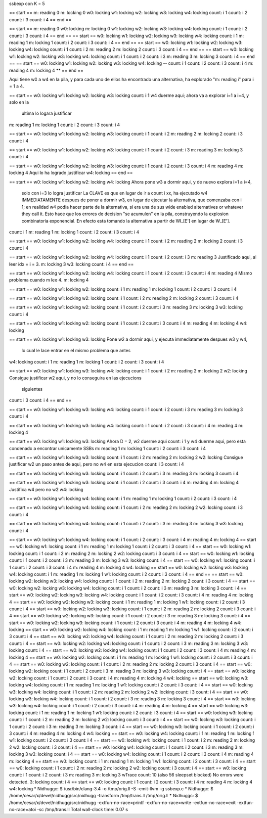 
ssbexp con K = 5

== start ==
m: reading 0
m: locking 0
w0: locking
w1: locking
w2: locking
w3: locking
w4: locking
count: i 1
count: i 2
count: i 3
count: i 4
== end ==

== start ==
m: reading 0
w0: locking
m: locking 0
w1: locking
w2: locking
w3: locking
w4: locking
count: i 1
count: i 2
count: i 3
count: i 4
== end ==
== start ==
w0: locking
w1: locking
w2: locking
w3: locking
w4: locking
count: i 1
m: reading 1
m: locking 1
count: i 2
count: i 3
count: i 4
== end ==
== start ==
w0: locking
w1: locking
w2: locking
w3: locking
w4: locking
count: i 1
count: i 2
m: reading 2
m: locking 2
count: i 3
count: i 4
== end ==
== start ==
w0: locking
w1: locking
w2: locking
w3: locking
w4: locking
count: i 1
count: i 2
count: i 3
m: reading 3
m: locking 3
count: i 4
== end ==
== start ==
w0: locking
w1: locking
w2: locking
w3: locking
w4: locking    --
count: i 1
count: i 2
count: i 3
count: i 4
m: reading 4
m: locking 4   **
== end ==

Aqui tiene w0 a w4 en la pila, y para cada uno de ellos ha encontrado una
alternativa, ha explorado "m: reading i" para i = 1 a 4.

== start ==
w0: locking
w1: locking
w2: locking
w3: locking
count: i 1     w4 duerme aqui; ahora va a explorar i=1 a i=4, y solo en la
               ultima lo logara justificar
m: reading 1
m: locking 1
count: i 2
count: i 3
count: i 4

== start ==
w0: locking
w1: locking
w2: locking
w3: locking
count: i 1
count: i 2
m: reading 2
m: locking 2
count: i 3
count: i 4

== start ==
w0: locking
w1: locking
w2: locking
w3: locking
count: i 1
count: i 2
count: i 3
m: reading 3
m: locking 3
count: i 4

== start ==
w0: locking
w1: locking
w2: locking
w3: locking
count: i 1
count: i 2
count: i 3
count: i 4
m: reading 4
m: locking 4      Aqui lo ha logrado justificar
w4: locking
== end ==

== start ==
w0: locking
w1: locking
w2: locking
w4: locking       Ahora pone w3 a dormir aqui, y de nuevo explora i=1 a i=4,
                  solo con i=3 lo logra justificar
                  La CLAVE es que en lugar de ir a count i xx, ha ejecutado w4
                  IMMEDIATAMENTE despues de poner a dormir w3, en lugar de
                  ejecutar la alternativa, que comenzaba con i 1; en realidad w4
                  podia hacer parte de la alternativa, si era una de sus wide
                  enabled alternatives or whatever they call it. Esto hace que
                  los errores de decision "se acumulen" en la pila, construyendo
                  la explosion combinatoria exponencial. En efecto esta tomando
                  la alternativa a partir de WI_[E'] en lugar de W_[E'].
count: i 1
m: reading 1
m: locking 1
count: i 2
count: i 3
count: i 4

== start ==
w0: locking
w1: locking
w2: locking
w4: locking
count: i 1
count: i 2
m: reading 2
m: locking 2
count: i 3
count: i 4

== start ==
w0: locking
w1: locking
w2: locking
w4: locking
count: i 1
count: i 2
count: i 3
m: reading 3      Justificado aqui, al leer idx = i = 3.
m: locking 3
w3: locking
count: i 4
== end ==

== start ==
w0: locking
w1: locking
w2: locking
w4: locking
count: i 1
count: i 2
count: i 3
count: i 4
m: reading 4      Mismo problema cuando m lee 4.
m: locking 4


== start ==
w0: locking
w1: locking
w2: locking
count: i 1        
m: reading 1
m: locking 1
count: i 2
count: i 3
count: i 4

== start ==
w0: locking
w1: locking
w2: locking
count: i 1
count: i 2
m: reading 2
m: locking 2
count: i 3
count: i 4

== start ==
w0: locking
w1: locking
w2: locking
count: i 1
count: i 2
count: i 3
m: reading 3
m: locking 3
w3: locking
count: i 4

== start ==
w0: locking
w1: locking
w2: locking
count: i 1
count: i 2
count: i 3
count: i 4
m: reading 4
m: locking 4
w4: locking

== start ==
w0: locking
w1: locking
w3: locking    Pone w2 a dormir aqui, y ejecuta immediatamente despues w3 y w4,
               lo cual le lace entrar en el mismo problema que antes
w4: locking
count: i 1
m: reading 1
m: locking 1
count: i 2
count: i 3
count: i 4

== start ==
w0: locking
w1: locking
w3: locking
w4: locking
count: i 1
count: i 2
m: reading 2   
m: locking 2
w2: locking    Consigue justificar w2 aqui, y no lo conseguira en las ejecucions
               siguientes
count: i 3
count: i 4
== end ==

== start ==
w0: locking
w1: locking
w3: locking
w4: locking
count: i 1
count: i 2
count: i 3
m: reading 3
m: locking 3
count: i 4

== start ==
w0: locking
w1: locking
w3: locking
w4: locking
count: i 1
count: i 2
count: i 3
count: i 4
m: reading 4
m: locking 4

== start ==
w0: locking
w1: locking
w3: locking    Ahora D = 2, w2 duerme aqui
count: i 1     y w4 duerme aqui, pero esta condenado a encontrar unicamente SSBs
m: reading 1
m: locking 1
count: i 2
count: i 3
count: i 4

== start ==
w0: locking
w1: locking
w3: locking
count: i 1
count: i 2
m: reading 2
m: locking 2
w2: locking    Consigue justificar w2 un paso antes de aqui, pero no w4 en esta ejecucion
count: i 3
count: i 4

== start ==
w0: locking
w1: locking
w3: locking
count: i 1
count: i 2
count: i 3
m: reading 3
m: locking 3
count: i 4

== start ==
w0: locking
w1: locking
w3: locking
count: i 1
count: i 2
count: i 3
count: i 4
m: reading 4
m: locking 4   Justifica w4 pero no w2
w4: locking

== start ==
w0: locking
w1: locking
w4: locking
count: i 1
m: reading 1
m: locking 1
count: i 2
count: i 3
count: i 4

== start ==
w0: locking
w1: locking
w4: locking
count: i 1
count: i 2
m: reading 2
m: locking 2
w2: locking
count: i 3
count: i 4

== start ==
w0: locking
w1: locking
w4: locking
count: i 1
count: i 2
count: i 3
m: reading 3
m: locking 3
w3: locking
count: i 4

== start ==
w0: locking
w1: locking
w4: locking
count: i 1
count: i 2
count: i 3
count: i 4
m: reading 4
m: locking 4
== start ==
w0: locking
w1: locking
count: i 1
m: reading 1
m: locking 1
count: i 2
count: i 3
count: i 4
== start ==
w0: locking
w1: locking
count: i 1
count: i 2
m: reading 2
m: locking 2
w2: locking
count: i 3
count: i 4
== start ==
w0: locking
w1: locking
count: i 1
count: i 2
count: i 3
m: reading 3
m: locking 3
w3: locking
count: i 4
== start ==
w0: locking
w1: locking
count: i 1
count: i 2
count: i 3
count: i 4
m: reading 4
m: locking 4
w4: locking
== start ==
w0: locking
w2: locking
w3: locking
w4: locking
count: i 1
m: reading 1
m: locking 1
w1: locking
count: i 2
count: i 3
count: i 4
== end ==
== start ==
w0: locking
w2: locking
w3: locking
w4: locking
count: i 1
count: i 2
m: reading 2
m: locking 2
count: i 3
count: i 4
== start ==
w0: locking
w2: locking
w3: locking
w4: locking
count: i 1
count: i 2
count: i 3
m: reading 3
m: locking 3
count: i 4
== start ==
w0: locking
w2: locking
w3: locking
w4: locking
count: i 1
count: i 2
count: i 3
count: i 4
m: reading 4
m: locking 4
== start ==
w0: locking
w2: locking
w3: locking
count: i 1
m: reading 1
m: locking 1
w1: locking
count: i 2
count: i 3
count: i 4
== start ==
w0: locking
w2: locking
w3: locking
count: i 1
count: i 2
m: reading 2
m: locking 2
count: i 3
count: i 4
== start ==
w0: locking
w2: locking
w3: locking
count: i 1
count: i 2
count: i 3
m: reading 3
m: locking 3
count: i 4
== start ==
w0: locking
w2: locking
w3: locking
count: i 1
count: i 2
count: i 3
count: i 4
m: reading 4
m: locking 4
w4: locking
== start ==
w0: locking
w2: locking
w4: locking
count: i 1
m: reading 1
m: locking 1
w1: locking
count: i 2
count: i 3
count: i 4
== start ==
w0: locking
w2: locking
w4: locking
count: i 1
count: i 2
m: reading 2
m: locking 2
count: i 3
count: i 4
== start ==
w0: locking
w2: locking
w4: locking
count: i 1
count: i 2
count: i 3
m: reading 3
m: locking 3
w3: locking
count: i 4
== start ==
w0: locking
w2: locking
w4: locking
count: i 1
count: i 2
count: i 3
count: i 4
m: reading 4
m: locking 4
== start ==
w0: locking
w2: locking
count: i 1
m: reading 1
m: locking 1
w1: locking
count: i 2
count: i 3
count: i 4
== start ==
w0: locking
w2: locking
count: i 1
count: i 2
m: reading 2
m: locking 2
count: i 3
count: i 4
== start ==
w0: locking
w2: locking
count: i 1
count: i 2
count: i 3
m: reading 3
m: locking 3
w3: locking
count: i 4
== start ==
w0: locking
w2: locking
count: i 1
count: i 2
count: i 3
count: i 4
m: reading 4
m: locking 4
w4: locking
== start ==
w0: locking
w3: locking
w4: locking
count: i 1
m: reading 1
m: locking 1
w1: locking
count: i 2
count: i 3
count: i 4
== start ==
w0: locking
w3: locking
w4: locking
count: i 1
count: i 2
m: reading 2
m: locking 2
w2: locking
count: i 3
count: i 4
== start ==
w0: locking
w3: locking
w4: locking
count: i 1
count: i 2
count: i 3
m: reading 3
m: locking 3
count: i 4
== start ==
w0: locking
w3: locking
w4: locking
count: i 1
count: i 2
count: i 3
count: i 4
m: reading 4
m: locking 4
== start ==
w0: locking
w3: locking
count: i 1
m: reading 1
m: locking 1
w1: locking
count: i 2
count: i 3
count: i 4
== start ==
w0: locking
w3: locking
count: i 1
count: i 2
m: reading 2
m: locking 2
w2: locking
count: i 3
count: i 4
== start ==
w0: locking
w3: locking
count: i 1
count: i 2
count: i 3
m: reading 3
m: locking 3
count: i 4
== start ==
w0: locking
w3: locking
count: i 1
count: i 2
count: i 3
count: i 4
m: reading 4
m: locking 4
w4: locking
== start ==
w0: locking
w4: locking
count: i 1
m: reading 1
m: locking 1
w1: locking
count: i 2
count: i 3
count: i 4
== start ==
w0: locking
w4: locking
count: i 1
count: i 2
m: reading 2
m: locking 2
w2: locking
count: i 3
count: i 4
== start ==
w0: locking
w4: locking
count: i 1
count: i 2
count: i 3
m: reading 3
m: locking 3
w3: locking
count: i 4
== start ==
w0: locking
w4: locking
count: i 1
count: i 2
count: i 3
count: i 4
m: reading 4
m: locking 4
== start ==
w0: locking
count: i 1
m: reading 1
m: locking 1
w1: locking
count: i 2
count: i 3
count: i 4
== start ==
w0: locking
count: i 1
count: i 2
m: reading 2
m: locking 2
w2: locking
count: i 3
count: i 4
== start ==
w0: locking
count: i 1
count: i 2
count: i 3
m: reading 3
m: locking 3
wTrace count: 10 (also 56 sleepset blocked)
No errors were detected.
3: locking
count: i 4
== start ==
w0: locking
count: i 1
count: i 2
count: i 3
count: i 4
m: reading 4
m: locking 4
w4: locking
* Nidhuggc: $ /usr/bin/clang-3.4 -o /tmp/orig.ll -S -emit-llvm -g ssbexp.c
* Nidhuggc: $ /home/cesar/x/devel/nidhugg/src/nidhugg -transform /tmp/trans.ll /tmp/orig.ll
* Nidhuggc: $ /home/cesar/x/devel/nidhugg/src/nidhugg -extfun-no-race=printf -extfun-no-race=write -extfun-no-race=exit -extfun-no-race=atoi -sc /tmp/trans.ll
Total wall-clock time: 0.07 s
